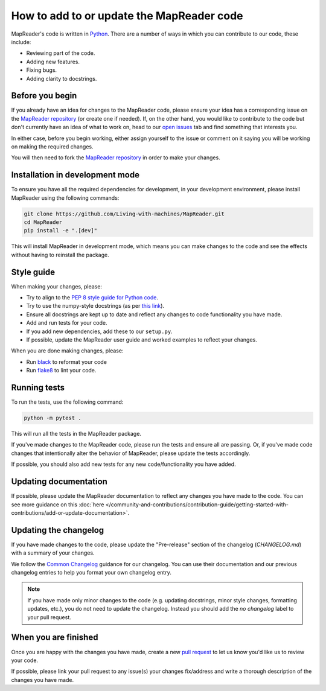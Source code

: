 How to add to or update the MapReader code
===========================================

MapReader's code is written in `Python <https://www.python.org/>`_.
There are a number of ways in which you can contribute to our code, these include:

- Reviewing part of the code.
- Adding new features.
- Fixing bugs.
- Adding clarity to docstrings.

Before you begin
-----------------

If you already have an idea for changes to the MapReader code, please ensure your idea has a corresponding issue on the `MapReader repository <https://github.com/Living-with-machines/MapReader>`_ (or create one if needed).
If, on the other hand, you would like to contribute to the code but don't currently have an idea of what to work on, head to our `open issues <https://github.com/Living-with-machines/MapReader/issues>`_ tab and find something that interests you.

In either case, before you begin working, either assign yourself to the issue or comment on it saying you will be working on making the required changes.

You will then need to fork the `MapReader repository <https://github.com/Living-with-machines/MapReader>`_ in order to make your changes.

Installation in development mode
--------------------------------

To ensure you have all the required dependencies for development, in your development environment, please install MapReader using the following commands:

.. code-block:: bash

    git clone https://github.com/Living-with-machines/MapReader.git
    cd MapReader
    pip install -e ".[dev]"

This will install MapReader in development mode, which means you can make changes to the code and see the effects without having to reinstall the package.

Style guide
-----------

When making your changes, please:

- Try to align to the `PEP 8 style guide for Python code <https://peps.python.org/pep-0008/>`__.
- Try to use the numpy-style docstrings (as per `this link <https://numpydoc.readthedocs.io/en/latest/format.html#>`__).
- Ensure all docstrings are kept up to date and reflect any changes to code functionality you have made.
- Add and run tests for your code.
- If you add new dependencies, add these to our ``setup.py``.
- If possible, update the MapReader user guide and worked examples to reflect your changes.

When you are done making changes, please:

- Run `black <https://black.readthedocs.io/en/stable/>`__ to reformat your code
- Run `flake8 <https://flake8.pycqa.org/en/latest/index.html#>`__ to lint your code.


Running tests
-------------

To run the tests, use the following command:

.. code-block:: bash

    python -m pytest .

This will run all the tests in the MapReader package.

If you've made changes to the MapReader code, please run the tests and ensure all are passing.
Or, if you've made code changes that intentionally alter the behavior of MapReader, please update the tests accordingly.

If possible, you should also add new tests for any new code/functionality you have added.

Updating documentation
----------------------

If possible, please update the MapReader documentation to reflect any changes you have made to the code.
You can see more guidance on this :doc:`here </community-and-contributions/contribution-guide/getting-started-with-contributions/add-or-update-documentation>`.

Updating the changelog
----------------------

If you have made changes to the code, please update the "Pre-release" section of the changelog (`CHANGELOG.md`) with a summary of your changes.

We follow the `Common Changelog <https://common-changelog.org/>`__ guidance for our changelog.
You can use their documentation and our previous changelog entries to help you format your own changelog entry.

.. note::

    If you have made only minor changes to the code (e.g. updating docstrings, minor style changes, formatting updates, etc.), you do not need to update the changelog. Instead you should add the `no changelog` label to your pull request.

When you are finished
----------------------

Once you are happy with the changes you have made, create a new `pull request <https://github.com/Living-with-machines/MapReader/pulls>`_ to let us know you'd like us to review your code.

If possible, please link your pull request to any issue(s) your changes fix/address and write a thorough description of the changes you have made.
